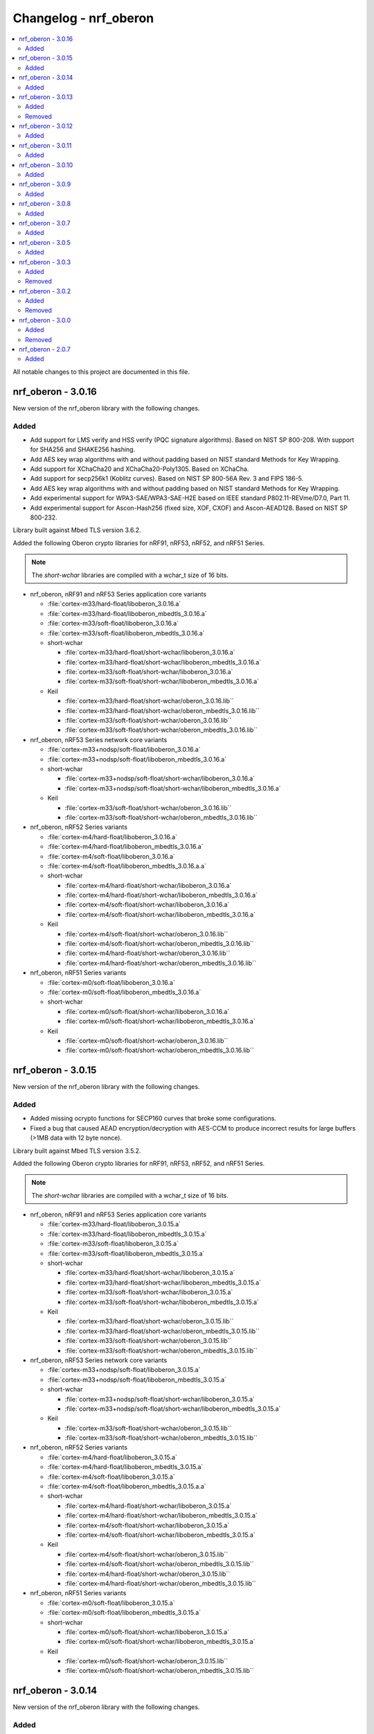 .. _crypto_changelog_oberon:

Changelog - nrf_oberon
######################

.. contents::
   :local:
   :depth: 2

All notable changes to this project are documented in this file.

nrf_oberon - 3.0.16
*******************

New version of the nrf_oberon library with the following changes.

Added
=====

* Add support for LMS verify and HSS verify (PQC signature algorithms). Based on NIST SP 800-208. With support for SHA256 and SHAKE256 hashing.
* Add AES key wrap algorithms with and without padding based on NIST standard Methods for Key Wrapping.
* Add support for XChaCha20 and XChaCha20-Poly1305. Based on XChaCha.
* Add support for secp256k1 (Koblitz curves). Based on NIST SP 800-56A Rev. 3 and FIPS 186-5.
* Add AES key wrap algorithms with and without padding based on NIST standard Methods for Key Wrapping.
* Add experimental support for WPA3-SAE/WPA3-SAE-H2E based on IEEE standard P802.11-REVme/D7.0, Part 11.
* Add experimental support for Ascon-Hash256 (fixed size, XOF, CXOF) and Ascon-AEAD128. Based on NIST SP 800-232.

Library built against Mbed TLS version 3.6.2.

Added the following Oberon crypto libraries for nRF91, nRF53, nRF52, and nRF51 Series.

.. note::
   The *short-wchar* libraries are compiled with a wchar_t size of 16 bits.

* nrf_oberon, nRF91 and nRF53 Series application core variants

  * :file:`cortex-m33/hard-float/liboberon_3.0.16.a`
  * :file:`cortex-m33/hard-float/liboberon_mbedtls_3.0.16.a`
  * :file:`cortex-m33/soft-float/liboberon_3.0.16.a`
  * :file:`cortex-m33/soft-float/liboberon_mbedtls_3.0.16.a`

  * short-wchar

    * :file:`cortex-m33/hard-float/short-wchar/liboberon_3.0.16.a`
    * :file:`cortex-m33/hard-float/short-wchar/liboberon_mbedtls_3.0.16.a`
    * :file:`cortex-m33/soft-float/short-wchar/liboberon_3.0.16.a`
    * :file:`cortex-m33/soft-float/short-wchar/liboberon_mbedtls_3.0.16.a`

  * Keil

    * :file:`cortex-m33/hard-float/short-wchar/oberon_3.0.16.lib``
    * :file:`cortex-m33/hard-float/short-wchar/oberon_mbedtls_3.0.16.lib``
    * :file:`cortex-m33/soft-float/short-wchar/oberon_3.0.16.lib``
    * :file:`cortex-m33/soft-float/short-wchar/oberon_mbedtls_3.0.16.lib``

* nrf_oberon, nRF53 Series network core variants

  * :file:`cortex-m33+nodsp/soft-float/liboberon_3.0.16.a`
  * :file:`cortex-m33+nodsp/soft-float/liboberon_mbedtls_3.0.16.a`

  * short-wchar

    * :file:`cortex-m33+nodsp/soft-float/short-wchar/liboberon_3.0.16.a`
    * :file:`cortex-m33+nodsp/soft-float/short-wchar/liboberon_mbedtls_3.0.16.a`

  * Keil

    * :file:`cortex-m33/soft-float/short-wchar/oberon_3.0.16.lib``
    * :file:`cortex-m33/soft-float/short-wchar/oberon_mbedtls_3.0.16.lib``

* nrf_oberon, nRF52 Series variants

  * :file:`cortex-m4/hard-float/liboberon_3.0.16.a`
  * :file:`cortex-m4/hard-float/liboberon_mbedtls_3.0.16.a`
  * :file:`cortex-m4/soft-float/liboberon_3.0.16.a`
  * :file:`cortex-m4/soft-float/liboberon_mbedtls_3.0.16.a.a`

  * short-wchar

    * :file:`cortex-m4/hard-float/short-wchar/liboberon_3.0.16.a`
    * :file:`cortex-m4/hard-float/short-wchar/liboberon_mbedtls_3.0.16.a`
    * :file:`cortex-m4/soft-float/short-wchar/liboberon_3.0.16.a`
    * :file:`cortex-m4/soft-float/short-wchar/liboberon_mbedtls_3.0.16.a`

  * Keil

    * :file:`cortex-m4/soft-float/short-wchar/oberon_3.0.16.lib``
    * :file:`cortex-m4/soft-float/short-wchar/oberon_mbedtls_3.0.16.lib``
    * :file:`cortex-m4/hard-float/short-wchar/oberon_3.0.16.lib``
    * :file:`cortex-m4/hard-float/short-wchar/oberon_mbedtls_3.0.16.lib``

* nrf_oberon, nRF51 Series variants

  * :file:`cortex-m0/soft-float/liboberon_3.0.16.a`
  * :file:`cortex-m0/soft-float/liboberon_mbedtls_3.0.16.a`

  * short-wchar

    * :file:`cortex-m0/soft-float/short-wchar/liboberon_3.0.16.a`
    * :file:`cortex-m0/soft-float/short-wchar/liboberon_mbedtls_3.0.16.a`

  * Keil

    * :file:`cortex-m0/soft-float/short-wchar/oberon_3.0.16.lib``
    * :file:`cortex-m0/soft-float/short-wchar/oberon_mbedtls_3.0.16.lib``

nrf_oberon - 3.0.15
*******************

New version of the nrf_oberon library with the following changes.

Added
=====

* Added missing ocrypto functions for SECP160 curves that broke some configurations.
* Fixed a bug that caused AEAD encryption/decryption with AES-CCM to produce incorrect results for large buffers (>1MB data with 12 byte nonce).

Library built against Mbed TLS version 3.5.2.

Added the following Oberon crypto libraries for nRF91, nRF53, nRF52, and nRF51 Series.

.. note::
   The *short-wchar* libraries are compiled with a wchar_t size of 16 bits.

* nrf_oberon, nRF91 and nRF53 Series application core variants

  * :file:`cortex-m33/hard-float/liboberon_3.0.15.a`
  * :file:`cortex-m33/hard-float/liboberon_mbedtls_3.0.15.a`
  * :file:`cortex-m33/soft-float/liboberon_3.0.15.a`
  * :file:`cortex-m33/soft-float/liboberon_mbedtls_3.0.15.a`

  * short-wchar

    * :file:`cortex-m33/hard-float/short-wchar/liboberon_3.0.15.a`
    * :file:`cortex-m33/hard-float/short-wchar/liboberon_mbedtls_3.0.15.a`
    * :file:`cortex-m33/soft-float/short-wchar/liboberon_3.0.15.a`
    * :file:`cortex-m33/soft-float/short-wchar/liboberon_mbedtls_3.0.15.a`

  * Keil

    * :file:`cortex-m33/hard-float/short-wchar/oberon_3.0.15.lib``
    * :file:`cortex-m33/hard-float/short-wchar/oberon_mbedtls_3.0.15.lib``
    * :file:`cortex-m33/soft-float/short-wchar/oberon_3.0.15.lib``
    * :file:`cortex-m33/soft-float/short-wchar/oberon_mbedtls_3.0.15.lib``

* nrf_oberon, nRF53 Series network core variants

  * :file:`cortex-m33+nodsp/soft-float/liboberon_3.0.15.a`
  * :file:`cortex-m33+nodsp/soft-float/liboberon_mbedtls_3.0.15.a`

  * short-wchar

    * :file:`cortex-m33+nodsp/soft-float/short-wchar/liboberon_3.0.15.a`
    * :file:`cortex-m33+nodsp/soft-float/short-wchar/liboberon_mbedtls_3.0.15.a`

  * Keil

    * :file:`cortex-m33/soft-float/short-wchar/oberon_3.0.15.lib``
    * :file:`cortex-m33/soft-float/short-wchar/oberon_mbedtls_3.0.15.lib``

* nrf_oberon, nRF52 Series variants

  * :file:`cortex-m4/hard-float/liboberon_3.0.15.a`
  * :file:`cortex-m4/hard-float/liboberon_mbedtls_3.0.15.a`
  * :file:`cortex-m4/soft-float/liboberon_3.0.15.a`
  * :file:`cortex-m4/soft-float/liboberon_mbedtls_3.0.15.a.a`

  * short-wchar

    * :file:`cortex-m4/hard-float/short-wchar/liboberon_3.0.15.a`
    * :file:`cortex-m4/hard-float/short-wchar/liboberon_mbedtls_3.0.15.a`
    * :file:`cortex-m4/soft-float/short-wchar/liboberon_3.0.15.a`
    * :file:`cortex-m4/soft-float/short-wchar/liboberon_mbedtls_3.0.15.a`

  * Keil

    * :file:`cortex-m4/soft-float/short-wchar/oberon_3.0.15.lib``
    * :file:`cortex-m4/soft-float/short-wchar/oberon_mbedtls_3.0.15.lib``
    * :file:`cortex-m4/hard-float/short-wchar/oberon_3.0.15.lib``
    * :file:`cortex-m4/hard-float/short-wchar/oberon_mbedtls_3.0.15.lib``

* nrf_oberon, nRF51 Series variants

  * :file:`cortex-m0/soft-float/liboberon_3.0.15.a`
  * :file:`cortex-m0/soft-float/liboberon_mbedtls_3.0.15.a`

  * short-wchar

    * :file:`cortex-m0/soft-float/short-wchar/liboberon_3.0.15.a`
    * :file:`cortex-m0/soft-float/short-wchar/liboberon_mbedtls_3.0.15.a`

  * Keil

    * :file:`cortex-m0/soft-float/short-wchar/oberon_3.0.15.lib``
    * :file:`cortex-m0/soft-float/short-wchar/oberon_mbedtls_3.0.15.lib``

nrf_oberon - 3.0.14
*******************

New version of the nrf_oberon library with the following changes.

Added
=====

* Added ECDH key check functions for P521 (secp521r1).
* Added SHA-3 family of cryptographic hash functions
  - SHA-3 for hash sizes: 224, 256, 384, 512 (FIPS-PUB-202).
  - SHAKE128, SHAKE256 (FIPS-PUB-202).
  - cSHAKE128, cSHAKE256 (NIST SP 800-185).
* Added KMAC cryptographic MAC functions based on SHA-3 and cSHAKE
  - KMAC128, KMAC256 (NIST SP 800-185).
* Added Twisted Edwards curve Ed448, Ed448ph (EdDSA).
* Added Montgomery curve X448 (ECDH).
* Added P-521, also known as secp521r1 (ECDSA and ECDH).

Library built against Mbed TLS version 3.5.2.

Added the following Oberon crypto libraries for nRF91, nRF53, nRF52, and nRF51 Series.

.. note::
   The *short-wchar* libraries are compiled with a wchar_t size of 16 bits.

* nrf_oberon, nRF91 and nRF53 Series application core variants

  * :file:`cortex-m33/hard-float/liboberon_3.0.14.a`
  * :file:`cortex-m33/hard-float/liboberon_mbedtls_3.0.14.a`
  * :file:`cortex-m33/soft-float/liboberon_3.0.14.a`
  * :file:`cortex-m33/soft-float/liboberon_mbedtls_3.0.14.a`

  * short-wchar

    * :file:`cortex-m33/hard-float/short-wchar/liboberon_3.0.14.a`
    * :file:`cortex-m33/hard-float/short-wchar/liboberon_mbedtls_3.0.14.a`
    * :file:`cortex-m33/soft-float/short-wchar/liboberon_3.0.14.a`
    * :file:`cortex-m33/soft-float/short-wchar/liboberon_mbedtls_3.0.14.a`

  * Keil

    * :file:`cortex-m33/hard-float/short-wchar/oberon_3.0.14.lib``
    * :file:`cortex-m33/hard-float/short-wchar/oberon_mbedtls_3.0.14.lib``
    * :file:`cortex-m33/soft-float/short-wchar/oberon_3.0.14.lib``
    * :file:`cortex-m33/soft-float/short-wchar/oberon_mbedtls_3.0.14.lib``

* nrf_oberon, nRF53 Series network core variants

  * :file:`cortex-m33+nodsp/soft-float/liboberon_3.0.14.a`
  * :file:`cortex-m33+nodsp/soft-float/liboberon_mbedtls_3.0.14.a`

  * short-wchar

    * :file:`cortex-m33+nodsp/soft-float/short-wchar/liboberon_3.0.14.a`
    * :file:`cortex-m33+nodsp/soft-float/short-wchar/liboberon_mbedtls_3.0.14.a`

  * Keil

    * :file:`cortex-m33/soft-float/short-wchar/oberon_3.0.14.lib``
    * :file:`cortex-m33/soft-float/short-wchar/oberon_mbedtls_3.0.14.lib``

* nrf_oberon, nRF52 Series variants

  * :file:`cortex-m4/hard-float/liboberon_3.0.14.a`
  * :file:`cortex-m4/hard-float/liboberon_mbedtls_3.0.14.a`
  * :file:`cortex-m4/soft-float/liboberon_3.0.14.a`
  * :file:`cortex-m4/soft-float/liboberon_mbedtls_3.0.14.a.a`

  * short-wchar

    * :file:`cortex-m4/hard-float/short-wchar/liboberon_3.0.14.a`
    * :file:`cortex-m4/hard-float/short-wchar/liboberon_mbedtls_3.0.14.a`
    * :file:`cortex-m4/soft-float/short-wchar/liboberon_3.0.14.a`
    * :file:`cortex-m4/soft-float/short-wchar/liboberon_mbedtls_3.0.14.a`

  * Keil

    * :file:`cortex-m4/soft-float/short-wchar/oberon_3.0.14.lib``
    * :file:`cortex-m4/soft-float/short-wchar/oberon_mbedtls_3.0.14.lib``
    * :file:`cortex-m4/hard-float/short-wchar/oberon_3.0.14.lib``
    * :file:`cortex-m4/hard-float/short-wchar/oberon_mbedtls_3.0.14.lib``

* nrf_oberon, nRF51 Series variants

  * :file:`cortex-m0/soft-float/liboberon_3.0.14.a`
  * :file:`cortex-m0/soft-float/liboberon_mbedtls_3.0.14.a`

  * short-wchar

    * :file:`cortex-m0/soft-float/short-wchar/liboberon_3.0.14.a`
    * :file:`cortex-m0/soft-float/short-wchar/liboberon_mbedtls_3.0.14.a`

  * Keil

    * :file:`cortex-m0/soft-float/short-wchar/oberon_3.0.14.lib``
    * :file:`cortex-m0/soft-float/short-wchar/oberon_mbedtls_3.0.14.lib``

nrf_oberon - 3.0.13
*******************

New version of the nrf_oberon library with the following changes.

Added
=====

* Added Oberon PSA core, a heavily code-size optimized and efficient implementation of PSA core licensed for use on Nordic Semiconductor devices.
* Added ocrypto APIs for PBKDF2 support (CMAC and HMAC using SHA-1, SHA-256).
* Added ocrypto APIs for SPAKE2+ using ECC curve type secp256r1.
* Added Oberon PSA crypto drivers as source distribution with extensive support:
  - AEAD (AES CCM, AES GCM, ChaCha20/Poly1305)
  - Cipher (Chacha20, AES CTR, AES CBC, AES CCM* and AES ECB)
  - EC J-PAKE using ECC curve type secp256r1
  - ECDH using ECC curve types secp224r1, secp256r1, secp384r1
  - X25519
  - ECDSA using ECC curve types secp224r1, secp256r1, secp384r1
  - Ed25519
  - HASH (SHA-1, SHA-224, SHA-256, SHA-384 and SHA-512)
  - HKDF
  - PBKDF2 using CMAC and AES-128
  - PBKDF2 using HMAC and SHA-1 or SHA-256
  - TLS 1.2 PRF functions
  - HMAC, CMAC and CBC MAC
  - RSA PKCS#1 1.5 and 2.1
* Added custom Oberon PSA crypto drivers as source distribution:
  - CTR_DRBG
  - HMAC_DRBG
  - SPAKE2+ using ECC curve type secp256r1
  - SRP

Removed
=======

* Removed binary distribution of Oberon PSA crypto drivers.

Library built against Mbed TLS version 3.3.0.

Added the following Oberon crypto libraries for nRF91, nRF53, nRF52, and nRF51 Series.

.. note::
   The *short-wchar* libraries are compiled with a wchar_t size of 16 bits.

* nrf_oberon, nRF91 and nRF53 Series application core variants

  * :file:`cortex-m33/hard-float/liboberon_3.0.13.a`
  * :file:`cortex-m33/hard-float/liboberon_mbedtls_3.0.13.a`
  * :file:`cortex-m33/soft-float/liboberon_3.0.13.a`
  * :file:`cortex-m33/soft-float/liboberon_mbedtls_3.0.13.a`

  * short-wchar

    * :file:`cortex-m33/hard-float/short-wchar/liboberon_3.0.13.a`
    * :file:`cortex-m33/hard-float/short-wchar/liboberon_mbedtls_3.0.13.a`
    * :file:`cortex-m33/soft-float/short-wchar/liboberon_3.0.13.a`
    * :file:`cortex-m33/soft-float/short-wchar/liboberon_mbedtls_3.0.13.a`

  * Keil

    * :file:`cortex-m33/hard-float/short-wchar/oberon_3.0.13.lib``
    * :file:`cortex-m33/hard-float/short-wchar/oberon_mbedtls_3.0.13.lib``
    * :file:`cortex-m33/soft-float/short-wchar/oberon_3.0.13.lib``
    * :file:`cortex-m33/soft-float/short-wchar/oberon_mbedtls_3.0.13.lib``

* nrf_oberon, nRF53 network core variants

  * :file:`cortex-m33+nodsp/soft-float/liboberon_3.0.13.a`
  * :file:`cortex-m33+nodsp/soft-float/liboberon_mbedtls_3.0.13.a`

  * short-wchar

    * :file:`cortex-m33+nodsp/soft-float/short-wchar/liboberon_3.0.13.a`
    * :file:`cortex-m33+nodsp/soft-float/short-wchar/liboberon_mbedtls_3.0.13.a`

  * Keil

    * :file:`cortex-m33/soft-float/short-wchar/oberon_3.0.13.lib``
    * :file:`cortex-m33/soft-float/short-wchar/oberon_mbedtls_3.0.13.lib``

* nrf_oberon, nRF52 variants

  * :file:`cortex-m4/hard-float/liboberon_3.0.13.a`
  * :file:`cortex-m4/hard-float/liboberon_mbedtls_3.0.13.a`
  * :file:`cortex-m4/soft-float/liboberon_3.0.13.a`
  * :file:`cortex-m4/soft-float/liboberon_mbedtls_3.0.13.a.a`

  * short-wchar

    * :file:`cortex-m4/hard-float/short-wchar/liboberon_3.0.13.a`
    * :file:`cortex-m4/hard-float/short-wchar/liboberon_mbedtls_3.0.13.a`
    * :file:`cortex-m4/soft-float/short-wchar/liboberon_3.0.13.a`
    * :file:`cortex-m4/soft-float/short-wchar/liboberon_mbedtls_3.0.13.a`

  * Keil

    * :file:`cortex-m4/soft-float/short-wchar/oberon_3.0.13.lib``
    * :file:`cortex-m4/soft-float/short-wchar/oberon_mbedtls_3.0.13.lib``
    * :file:`cortex-m4/hard-float/short-wchar/oberon_3.0.13.lib``
    * :file:`cortex-m4/hard-float/short-wchar/oberon_mbedtls_3.0.13.lib``

* nrf_oberon, nRF51 variants

  * :file:`cortex-m0/soft-float/liboberon_3.0.13.a`
  * :file:`cortex-m0/soft-float/liboberon_mbedtls_3.0.13.a`

  * short-wchar

    * :file:`cortex-m0/soft-float/short-wchar/liboberon_3.0.13.a`
    * :file:`cortex-m0/soft-float/short-wchar/liboberon_mbedtls_3.0.13.a`

  * Keil

    * :file:`cortex-m0/soft-float/short-wchar/oberon_3.0.13.lib``
    * :file:`cortex-m0/soft-float/short-wchar/oberon_mbedtls_3.0.13.lib``

nrf_oberon - 3.0.12
*******************

New version of the nrf_oberon library with the following changes:

* Incremental ocrypto HMAC API.
* Reduced SHA-1 stack size.
* Improved ECDSA performance.
* Changed the API for PSA Cipher for nrf_oberon PSA Crypto driver (now includes ``iv`` and ``iv_length`` parameters).

The library is built against Mbed TLS version 3.1.0.

Added
=====

The following Oberon crypto libraries for nRF9160, nRF53, nRF52, and nRF51 architectures:

.. note::
   The *short-wchar* libraries are compiled with a ``wchar_t`` size of 16 bits.

* nrf_oberon, nRF9160 and nRF53 application core variants

  * :file:`cortex-m33/hard-float/liboberon_3.0.12.a`
  * :file:`cortex-m33/hard-float/liboberon_psa_3.0.12.a`
  * :file:`cortex-m33/hard-float/liboberon_mbedtls_3.0.12.a`
  * :file:`cortex-m33/soft-float/liboberon_3.0.12.a`
  * :file:`cortex-m33/soft-float/liboberon_psa_3.0.12.a`
  * :file:`cortex-m33/soft-float/liboberon_mbedtls_3.0.12.a`

  * short-wchar

    * :file:`cortex-m33/hard-float/short-wchar/liboberon_3.0.12.a`
    * :file:`cortex-m33/hard-float/short-wchar/liboberon_psa_3.0.12.a`
    * :file:`cortex-m33/hard-float/short-wchar/liboberon_mbedtls_3.0.12.a`
    * :file:`cortex-m33/soft-float/short-wchar/liboberon_3.0.12.a`
    * :file:`cortex-m33/soft-float/short-wchar/liboberon_psa_3.0.12.a`
    * :file:`cortex-m33/soft-float/short-wchar/liboberon_mbedtls_3.0.12.a`

  * Keil

    * :file:`cortex-m33/hard-float/short-wchar/oberon_3.0.12.lib``
    * :file:`cortex-m33/hard-float/short-wchar/oberon_psa_3.0.12.lib``
    * :file:`cortex-m33/hard-float/short-wchar/oberon_mbedtls_3.0.12.lib``
    * :file:`cortex-m33/soft-float/short-wchar/oberon_3.0.12.lib``
    * :file:`cortex-m33/soft-float/short-wchar/oberon_psa_3.0.12.lib``
    * :file:`cortex-m33/soft-float/short-wchar/oberon_mbedtls_3.0.12.lib``

* nrf_oberon, nrf53 network core variants

  * :file:`cortex-m33+nodsp/soft-float/liboberon_3.0.12.a`
  * :file:`cortex-m33+nodsp/soft-float/liboberon_psa_3.0.12.a`
  * :file:`cortex-m33+nodsp/soft-float/liboberon_mbedtls_3.0.12.a`

  * short-wchar

    * :file:`cortex-m33+nodsp/soft-float/short-wchar/liboberon_3.0.12.a`
    * :file:`cortex-m33+nodsp/soft-float/short-wchar/liboberon_psa_3.0.12.a`
    * :file:`cortex-m33+nodsp/soft-float/short-wchar/liboberon_mbedtls_3.0.12.a`

  * Keil

    * :file:`cortex-m33/soft-float/short-wchar/oberon_3.0.12.lib``
    * :file:`cortex-m33/soft-float/short-wchar/oberon_psa_3.0.12.lib``
    * :file:`cortex-m33/soft-float/short-wchar/oberon_mbedtls_3.0.12.lib``

* nrf_oberon, nRF52 variants

  * :file:`cortex-m4/hard-float/liboberon_3.0.12.a`
  * :file:`cortex-m4/hard-float/liboberon_psa_3.0.12.a`
  * :file:`cortex-m4/hard-float/liboberon_mbedtls_3.0.12.a`
  * :file:`cortex-m4/soft-float/liboberon_3.0.12.a`
  * :file:`cortex-m4/soft-float/liboberon_psa_3.0.12.a`
  * :file:`cortex-m4/soft-float/liboberon_mbedtls_3.0.12.a.a`

  * short-wchar

    * :file:`cortex-m4/hard-float/short-wchar/liboberon_3.0.12.a`
    * :file:`cortex-m4/hard-float/short-wchar/liboberon_psa_3.0.12.a`
    * :file:`cortex-m4/hard-float/short-wchar/liboberon_mbedtls_3.0.12.a`
    * :file:`cortex-m4/soft-float/short-wchar/liboberon_3.0.12.a`
    * :file:`cortex-m4/soft-float/short-wchar/liboberon_psa_3.0.12.a`
    * :file:`cortex-m4/soft-float/short-wchar/liboberon_mbedtls_3.0.12.a`

  * Keil

    * :file:`cortex-m4/soft-float/short-wchar/oberon_3.0.12.lib``
    * :file:`cortex-m4/soft-float/short-wchar/oberon_psa_3.0.12.lib``
    * :file:`cortex-m4/soft-float/short-wchar/oberon_mbedtls_3.0.12.lib``
    * :file:`cortex-m4/hard-float/short-wchar/oberon_3.0.12.lib``
    * :file:`cortex-m4/hard-float/short-wchar/oberon_psa_3.0.12.lib``
    * :file:`cortex-m4/hard-float/short-wchar/oberon_mbedtls_3.0.12.lib``

* nrf_oberon, nRF51 variants

  * :file:`cortex-m0/soft-float/liboberon_3.0.12.a`
  * :file:`cortex-m0/soft-float/oberon_psa_3.0.12.lib``
  * :file:`cortex-m0/soft-float/liboberon_mbedtls_3.0.12.a`

  * short-wchar

    * :file:`cortex-m0/soft-float/short-wchar/liboberon_3.0.12.a`
    * :file:`cortex-m0/soft-float/short-wchar/liboberon_psa_3.0.12.a`
    * :file:`cortex-m0/soft-float/short-wchar/liboberon_mbedtls_3.0.12.a`

  * Keil

    * :file:`cortex-m0/soft-float/short-wchar/oberon_3.0.12.lib``
    * :file:`cortex-m0/soft-float/short-wchar/oberon_psa_3.0.12.lib``
    * :file:`cortex-m0/soft-float/short-wchar/oberon_mbedtls_3.0.12.lib``


nrf_oberon - 3.0.11
*******************

New version of the nrf_oberon library with the following changes.

Added
=====

* Support for in-place encryption in PSA Crypto, needed for TLS/DTLS.
* PKCS#7 padding for CBC.
* Support for 16 bytes IV for GCM in PSA Crypto APIs.


The following Oberon crypto libraries for nRF9160, nRF53, nRF52, and nRF51 architectures:

.. note::
   The *short-wchar* libraries are compiled with a ``wchar_t`` size of 16 bits.

* nrf_oberon, nRF9160 and nRF53 application core variants

  * :file:`cortex-m33/hard-float/liboberon_3.0.11.a`
  * :file:`cortex-m33/hard-float/liboberon_psa_3.0.11.a`
  * :file:`cortex-m33/hard-float/liboberon_mbedtls_3.0.11.a`
  * :file:`cortex-m33/soft-float/liboberon_3.0.11.a`
  * :file:`cortex-m33/soft-float/liboberon_psa_3.0.11.a`
  * :file:`cortex-m33/soft-float/liboberon_mbedtls_3.0.11.a`

  * short-wchar

    * :file:`cortex-m33/hard-float/short-wchar/liboberon_3.0.11.a`
    * :file:`cortex-m33/hard-float/short-wchar/liboberon_psa_3.0.11.a`
    * :file:`cortex-m33/hard-float/short-wchar/liboberon_mbedtls_3.0.11.a`
    * :file:`cortex-m33/soft-float/short-wchar/liboberon_3.0.11.a`
    * :file:`cortex-m33/soft-float/short-wchar/liboberon_psa_3.0.11.a`
    * :file:`cortex-m33/soft-float/short-wchar/liboberon_mbedtls_3.0.11.a`

  * Keil

    * :file:`cortex-m33/hard-float/short-wchar/oberon_3.0.11.lib``
    * :file:`cortex-m33/hard-float/short-wchar/oberon_psa_3.0.11.lib``
    * :file:`cortex-m33/hard-float/short-wchar/oberon_mbedtls_3.0.11.lib``
    * :file:`cortex-m33/soft-float/short-wchar/oberon_3.0.11.lib``
    * :file:`cortex-m33/soft-float/short-wchar/oberon_psa_3.0.11.lib``
    * :file:`cortex-m33/soft-float/short-wchar/oberon_mbedtls_3.0.11.lib``

* nrf_oberon, nrf53 network core variants

  * :file:`cortex-m33+nodsp/soft-float/liboberon_3.0.11.a`
  * :file:`cortex-m33+nodsp/soft-float/liboberon_psa_3.0.11.a`
  * :file:`cortex-m33+nodsp/soft-float/liboberon_mbedtls_3.0.11.a`

  * short-wchar

    * :file:`cortex-m33+nodsp/soft-float/short-wchar/liboberon_3.0.11.a`
    * :file:`cortex-m33+nodsp/soft-float/short-wchar/liboberon_psa_3.0.11.a`
    * :file:`cortex-m33+nodsp/soft-float/short-wchar/liboberon_mbedtls_3.0.11.a`

  * Keil

    * :file:`cortex-m33/soft-float/short-wchar/oberon_3.0.11.lib``
    * :file:`cortex-m33/soft-float/short-wchar/oberon_psa_3.0.11.lib``
    * :file:`cortex-m33/soft-float/short-wchar/oberon_mbedtls_3.0.11.lib``

* nrf_oberon, nRF52 variants

  * :file:`cortex-m4/hard-float/liboberon_3.0.11.a`
  * :file:`cortex-m4/hard-float/liboberon_psa_3.0.11.a`
  * :file:`cortex-m4/hard-float/liboberon_mbedtls_3.0.11.a`
  * :file:`cortex-m4/soft-float/liboberon_3.0.11.a`
  * :file:`cortex-m4/soft-float/liboberon_psa_3.0.11.a`
  * :file:`cortex-m4/soft-float/liboberon_mbedtls_3.0.11.a.a`

  * short-wchar

    * :file:`cortex-m4/hard-float/short-wchar/liboberon_3.0.11.a`
    * :file:`cortex-m4/hard-float/short-wchar/liboberon_psa_3.0.11.a`
    * :file:`cortex-m4/hard-float/short-wchar/liboberon_mbedtls_3.0.11.a`
    * :file:`cortex-m4/soft-float/short-wchar/liboberon_3.0.11.a`
    * :file:`cortex-m4/soft-float/short-wchar/liboberon_psa_3.0.11.a`
    * :file:`cortex-m4/soft-float/short-wchar/liboberon_mbedtls_3.0.11.a`

  * Keil

    * :file:`cortex-m4/soft-float/short-wchar/oberon_3.0.11.lib``
    * :file:`cortex-m4/soft-float/short-wchar/oberon_psa_3.0.11.lib``
    * :file:`cortex-m4/soft-float/short-wchar/oberon_mbedtls_3.0.11.lib``
    * :file:`cortex-m4/hard-float/short-wchar/oberon_3.0.11.lib``
    * :file:`cortex-m4/hard-float/short-wchar/oberon_psa_3.0.11.lib``
    * :file:`cortex-m4/hard-float/short-wchar/oberon_mbedtls_3.0.11.lib``

* nrf_oberon, nRF51 variants

  * :file:`cortex-m0/soft-float/liboberon_3.0.11.a`
  * :file:`cortex-m0/soft-float/oberon_psa_3.0.11.lib``
  * :file:`cortex-m0/soft-float/liboberon_mbedtls_3.0.11.a`

  * short-wchar

    * :file:`cortex-m0/soft-float/short-wchar/liboberon_3.0.11.a`
    * :file:`cortex-m0/soft-float/short-wchar/liboberon_psa_3.0.11.a`
    * :file:`cortex-m0/soft-float/short-wchar/liboberon_mbedtls_3.0.11.a`


  * Keil

    * :file:`cortex-m0/soft-float/short-wchar/oberon_3.0.11.lib``
    * :file:`cortex-m0/soft-float/short-wchar/oberon_psa_3.0.11.lib``
    * :file:`cortex-m0/soft-float/short-wchar/oberon_mbedtls_3.0.11.lib``


nrf_oberon - 3.0.10
*******************

New version of the nrf_oberon library with the following changes:

* Fixed an issue with the ChaChaPoly PSA APIs where more IV sizes than supported by the APIs were accepted.
* Support for the PSA APIs.

Added
=====

The following Oberon crypto libraries for nRF9160, nRF53, nRF52, and nRF51 architectures:

.. note::
   The *short-wchar* libraries are compiled with a ``wchar_t`` size of 16 bits.

* nrf_oberon, nRF9160 and nRF53 application core variants

  * :file:`cortex-m33/hard-float/liboberon_3.0.10.a`
  * :file:`cortex-m33/soft-float/liboberon_3.0.10.a`

  * short-wchar

    * :file:`cortex-m33/hard-float/short-wchar/liboberon_3.0.10.a`
    * :file:`cortex-m33/soft-float/short-wchar/liboberon_3.0.10.a`

  * Keil

    * :file:`cortex-m33/hard-float/short-wchar/oberon_3.0.10.lib``
    * :file:`cortex-m33/soft-float/short-wchar/oberon_3.0.10.lib``

* nrf_oberon, nrf53 network core variants

  * :file:`cortex-m33+nodsp/soft-float/liboberon_3.0.10.a`

  * short-wchar

    * :file:`cortex-m33+nodsp/soft-float/short-wchar/liboberon_3.0.10.a`

  * Keil

    * :file:`cortex-m33/soft-float/short-wchar/oberon_3.0.10.lib``

* nrf_oberon, nRF52 variants

  * :file:`cortex-m4/hard-float/liboberon_3.0.10.a`
  * :file:`cortex-m4/soft-float/liboberon_3.0.10.a`

  * short-wchar

    * :file:`cortex-m4/hard-float/short-wchar/liboberon_3.0.10.a`
    * :file:`cortex-m4/soft-float/short-wchar/liboberon_3.0.10.a`

  * Keil

    * :file:`cortex-m4/soft-float/short-wchar/oberon_3.0.10.lib``
    * :file:`cortex-m4/hard-float/short-wchar/oberon_3.0.10.lib``

* nrf_oberon, nRF51 variants

  * :file:`cortex-m0/soft-float/liboberon_3.0.10.a`

  * short-wchar

    * :file:`cortex-m0/soft-float/short-wchar/liboberon_3.0.10.a`

  * Keil

    * :file:`cortex-m0/soft-float/short-wchar/oberon_3.0.10.lib``

nrf_oberon - 3.0.9
******************

New version of the nrf_oberon library with the following changes.

Added
=====

* PSA API support.

The following Oberon crypto libraries for nRF9160, nRF53, nRF52, and nRF51 architectures:

.. note::
   The *short-wchar* libraries are compiled with a ``wchar_t`` size of 16 bits.

* nrf_oberon, nRF9160, and nRF53 application core variants

  * :file:`cortex-m33/hard-float/liboberon_3.0.9.a`
  * :file:`cortex-m33/soft-float/liboberon_3.0.9.a`

  * short-wchar

    * :file:`cortex-m33/hard-float/short-wchar/liboberon_3.0.9.a`
    * :file:`cortex-m33/soft-float/short-wchar/liboberon_3.0.9.a`

  * Keil

    * :file:`cortex-m33/hard-float/short-wchar/oberon_3.0.9.lib``
    * :file:`cortex-m33/soft-float/short-wchar/oberon_3.0.9.lib``

* nrf_oberon, nrf53 network core variants

  * :file:`cortex-m33+nodsp/soft-float/liboberon_3.0.9.a`

  * short-wchar

    * :file:`cortex-m33+nodsp/soft-float/short-wchar/liboberon_3.0.9.a`

  * Keil

    * :file:`cortex-m33/soft-float/short-wchar/oberon_3.0.9.lib``

* nrf_oberon, nRF52 variants

  * :file:`cortex-m4/hard-float/liboberon_3.0.9.a`
  * :file:`cortex-m4/soft-float/liboberon_3.0.9.a`

  * short-wchar

    * :file:`cortex-m4/hard-float/short-wchar/liboberon_3.0.9.a`
    * :file:`cortex-m4/soft-float/short-wchar/liboberon_3.0.9.a`

  * Keil

    * :file:`cortex-m4/soft-float/short-wchar/oberon_3.0.9.lib``
    * :file:`cortex-m4/hard-float/short-wchar/oberon_3.0.9.lib``

* nrf_oberon, nRF51 variants

  * :file:`cortex-m0/soft-float/liboberon_3.0.9.a`

  * short-wchar

    * :file:`cortex-m0/soft-float/short-wchar/liboberon_3.0.9.a`

  * Keil

    * :file:`cortex-m0/soft-float/short-wchar/oberon_3.0.9.lib``


nrf_oberon - 3.0.8
******************

New version of the nrf_oberon library with the following changes.

Added
=====

* APIs for doing ECDH calculation using secp256r1 in incremental steps.
* ``ocrypto_`` APIs for SHA-224 and SHA-384.
* ``ocrypto_`` APIs for pbkdf2 for SHA-1 and SHA-256.

The following Oberon crypto libraries for nRF9160, nRF53, nRF52, and nRF51 architectures.

.. note::
   The *short-wchar* libraries are compiled with a ``wchar_t`` size of 16 bits.

* nrf_oberon, nRF9160 and nRF53 application core variants

  * :file:`cortex-m33/hard-float/liboberon_3.0.8.a`
  * :file:`cortex-m33/soft-float/liboberon_3.0.8.a`

  * short-wchar

    * :file:`cortex-m33/hard-float/short-wchar/liboberon_3.0.8.a`
    * :file:`cortex-m33/soft-float/short-wchar/liboberon_3.0.8.a`

  * Keil

    * :file:`cortex-m33/hard-float/short-wchar/oberon_3.0.8.lib``
    * :file:`cortex-m33/soft-float/short-wchar/oberon_3.0.8.lib``

* nrf_oberon, nrf53 network core variants

  * :file:`cortex-m33+nodsp/soft-float/liboberon_3.0.8.a`

  * short-wchar

    * :file:`cortex-m33+nodsp/soft-float/short-wchar/liboberon_3.0.8.a`

  * Keil

    * :file:`cortex-m33/soft-float/short-wchar/oberon_3.0.8.lib``

* nrf_oberon, nRF52 variants

  * :file:`cortex-m4/hard-float/liboberon_3.0.8.a`
  * :file:`cortex-m4/soft-float/liboberon_3.0.8.a`

  * short-wchar

    * :file:`cortex-m4/hard-float/short-wchar/liboberon_3.0.8.a`
    * :file:`cortex-m4/soft-float/short-wchar/liboberon_3.0.8.a`

  * Keil

    * :file:`cortex-m4/soft-float/short-wchar/oberon_3.0.8.lib``
    * :file:`cortex-m4/hard-float/short-wchar/oberon_3.0.8.lib``

* nrf_oberon, nRF51 variants

  * :file:`cortex-m0/soft-float/liboberon_3.0.8.a`

  * short-wchar

    * :file:`cortex-m0/soft-float/short-wchar/liboberon_3.0.8.a`

  * Keil

    * :file:`cortex-m0/soft-float/short-wchar/oberon_3.0.8.lib``

nrf_oberon - 3.0.7
******************

New version of the nrf_oberon library with the following changes.

Added
=====

The following header files with ocrypto APIs:

* :file:`include/ocrypto_ecdh_p224.h`
* :file:`include/ocrypto_ecdsa_p224.h`

The following header files with Mbed TLS alternate APIs:

* :file:`include/mbedtls/chacha20_alt.h`
* :file:`include/mbedtls/poly1305_alt.h`

The following library-internal symbols for Mbed TLS alternate APIs:

* ECDSA generate key, sign, and verify (secp224r1, secp256r1, curve25519)
* ECDH generate key, compute shared secret (secp224r1, secp256r1, curve25519)

The following Oberon crypto libraries for nRF9160, nRF53, nRF52, and nRF51 architectures:

.. note::
   The *short-wchar* libraries are compiled with a ``wchar_t`` size of 16 bits.

* nrf_oberon, nRF9160 and nRF53 application core variants

  * :file:`cortex-m33/hard-float/liboberon_3.0.7.a`
  * :file:`cortex-m33/soft-float/liboberon_3.0.7.a`

  * short-wchar

    * :file:`cortex-m33/hard-float/short-wchar/liboberon_3.0.7.a`
    * :file:`cortex-m33/soft-float/short-wchar/liboberon_3.0.7.a`

  * Keil

    * :file:`cortex-m33/hard-float/short-wchar/oberon_3.0.7.lib``
    * :file:`cortex-m33/soft-float/short-wchar/oberon_3.0.7.lib``

* nrf_oberon, nrf53 network core variants

  * :file:`cortex-m33+nodsp/soft-float/liboberon_3.0.7.a`

  * short-wchar

    * :file:`cortex-m33+nodsp/soft-float/short-wchar/liboberon_3.0.7.a`

  * Keil

    * :file:`cortex-m33/soft-float/short-wchar/oberon_3.0.7.lib``

* nrf_oberon, nRF52 variants

  * :file:`cortex-m4/hard-float/liboberon_3.0.7.a`
  * :file:`cortex-m4/soft-float/liboberon_3.0.7.a`

  * short-wchar

    * :file:`cortex-m4/hard-float/short-wchar/liboberon_3.0.7.a`
    * :file:`cortex-m4/soft-float/short-wchar/liboberon_3.0.7.a`

  * Keil

    * :file:`cortex-m4/soft-float/short-wchar/oberon_3.0.7.lib``
    * :file:`cortex-m4/hard-float/short-wchar/oberon_3.0.7.lib``

* nrf_oberon, nRF51 variants

  * :file:`cortex-m0/soft-float/liboberon_3.0.7.a`

  * short-wchar

    * :file:`cortex-m0/soft-float/short-wchar/liboberon_3.0.7.a`

  * Keil

    * :file:`cortex-m0/soft-float/short-wchar/oberon_3.0.7.lib``

nrf_oberon - 3.0.5
******************

Added
=====

The following header files with ocrypto APIs:

* :file:`include/ocrypto_aes_cbc.h`
* :file:`include/ocrypto_aes_ccm.h`
* :file:`include/ocrypto_aes_cmac.h`
* :file:`include/ocrypto_ecjpake_p256.h`
* :file:`include/ocrypto_hkdf_sha1.h`
* :file:`include/ocrypto_hmac_sha1.h`

The following header files with Mbed TLS alternate APIs:

* :file:`include/mbedtls/ecjpake_alt.h`
* :file:`include/mbedtls/sha1_alt.h`
* :file:`include/mbedtls/sha256_alt.h`

The following library-internal symbols for Mbed TLS alternate APIs:

* ECDSA generate key, sign, and verify (secp256r1)
* ECDH generate key, compute shared secret (secp256r1)

The following Oberon crypto libraries for nRF9160, nRF53, nRF52, and nRF51 architectures:

.. note::
   short-wchar: Those libraries are compiled with a ``wchar_t`` size of 16 bits.

* nrf_oberon, nRF9160 and nRF53 application core variants

  * :file:`cortex-m33/hard-float/liboberon_3.0.5.a`
  * :file:`cortex-m33/soft-float/liboberon_3.0.5.a`

  * short-wchar

    * :file:`cortex-m33/hard-float/short-wchar/liboberon_3.0.5.a`
    * :file:`cortex-m33/soft-float/short-wchar/liboberon_3.0.5.a`

  * Keil

    * :file:`cortex-m33/hard-float/short-wchar/oberon_3.0.5.lib``
    * :file:`cortex-m33/soft-float/short-wchar/oberon_3.0.5.lib``

* nrf_oberon, nrf53 network core variants

  * :file:`cortex-m33+nodsp/soft-float/liboberon_3.0.5.a`

  * short-wchar

    * :file:`cortex-m33+nodsp/soft-float/short-wchar/liboberon_3.0.5.a`

  * Keil

    * :file:`cortex-m33/soft-float/short-wchar/oberon_3.0.5.lib``

* nrf_oberon, nRF52 variants

  * :file:`cortex-m4/hard-float/liboberon_3.0.5.a`
  * :file:`cortex-m4/soft-float/liboberon_3.0.5.a`

  * short-wchar

    * :file:`cortex-m4/hard-float/short-wchar/liboberon_3.0.5.a`
    * :file:`cortex-m4/soft-float/short-wchar/liboberon_3.0.5.a`

  * Keil

    * :file:`cortex-m4/soft-float/short-wchar/oberon_3.0.5.lib``
    * :file:`cortex-m4/hard-float/short-wchar/oberon_3.0.5.lib``

* nrf_oberon, nRF51 variants

  * :file:`cortex-m0/soft-float/liboberon_3.0.5.a`

  * short-wchar

    * :file:`cortex-m0/soft-float/short-wchar/liboberon_3.0.5.a`

  * Keil

    * :file:`cortex-m0/soft-float/short-wchar/oberon_3.0.5.lib``

nrf_oberon - 3.0.3
******************

Added
=====

* Oberon :file:`ocrypto_poly1305.h` and :file:`ocrypto_sc_p256.h headers`.

The following Oberon crypto libraries for nRF9160, nRF52, and nRF51 architectures:

.. note::
   short-wchar: Those libraries are compiled with a ``wchar_t`` size of 16 bits.


* nrf_oberon, nRF9160 variants

  * :file:`cortex-m33/hard-float/liboberon_3.0.3.a`
  * :file:`cortex-m33/soft-float/liboberon_3.0.3.a`

  * short-wchar

    * :file:`cortex-m33/hard-float/short-wchar/liboberon_3.0.3.a`
    * :file:`cortex-m33/soft-float/short-wchar/liboberon_3.0.3.a`

  * Keil

    * :file:`cortex-m33/hard-float/short-wchar/oberon_3.0.3.lib``
    * :file:`cortex-m33/soft-float/short-wchar/oberon_3.0.3.lib``

* nrf_oberon, nRF52 variants

  * :file:`cortex-m4/hard-float/liboberon_3.0.3.a`
  * :file:`cortex-m4/soft-float/liboberon_3.0.3.a`

  * short-wchar

    * :file:`cortex-m4/hard-float/short-wchar/liboberon_3.0.3.a`
    * :file:`cortex-m4/soft-float/short-wchar/liboberon_3.0.3.a`

  * Keil

    * :file:`cortex-m4/soft-float/short-wchar/oberon_3.0.3.lib``
    * :file:`cortex-m4/hard-float/short-wchar/oberon_3.0.3.lib``

* nrf_oberon, nRF51 variants

  * :file:`cortex-m0/soft-float/liboberon_3.0.3.a`

  * short-wchar

    * :file:`cortex-m0/soft-float/short-wchar/liboberon_3.0.3.a`

  * Keil

    * :file:`cortex-m0/soft-float/short-wchar/oberon_3.0.3.lib``


Removed
=======

* All 3.0.2 versions of the library and old include files.


nrf_oberon - 3.0.2
******************

Added
=====

* Oberon SRP, Secure Remote Password, :c:func:`ocrypto_srp` functions.

The following Oberon crypto libraries for nRF9160, nRF52, and nRF51 architectures:

.. note::
   short-wchar: Those libraries are compiled with a ``wchar_t`` size of 16 bits.


* nrf_oberon, nRF9160 variants

  * :file:`cortex-m33/hard-float/liboberon_3.0.2.a`
  * :file:`cortex-m33/soft-float/liboberon_3.0.2.a`

  * short-wchar

    * :file:`cortex-m33/hard-float/short-wchar/liboberon_3.0.2.a`
    * :file:`cortex-m33/soft-float/short-wchar/liboberon_3.0.2.a`

  * Keil

    * :file:`cortex-m33/hard-float/short-wchar/oberon_3.0.2.lib``
    * :file:`cortex-m33/soft-float/short-wchar/oberon_3.0.2.lib``

* nrf_oberon, nRF52 variants

  * :file:`cortex-m4/hard-float/liboberon_3.0.2.a`
  * :file:`cortex-m4/soft-float/liboberon_3.0.2.a`

  * short-wchar

    * :file:`cortex-m4/hard-float/short-wchar/liboberon_3.0.2.a`
    * :file:`cortex-m4/soft-float/short-wchar/liboberon_3.0.2.a`

  * Keil

    * :file:`cortex-m4/soft-float/short-wchar/oberon_3.0.2.lib``
    * :file:`cortex-m4/hard-float/short-wchar/oberon_3.0.2.lib``

* nrf_oberon, nRF51 variants

  * :file:`cortex-m0/soft-float/liboberon_3.0.2.a`

  * short-wchar

    * :file:`cortex-m0/soft-float/short-wchar/liboberon_3.0.2.a`

  * Keil

    * :file:`cortex-m0/soft-float/short-wchar/oberon_3.0.2.lib``


Removed
=======

* All 3.0.0 versions of the library and old include files.

nrf_oberon - 3.0.0
******************

Added
=====

The following Oberon crypto libraries for nRF9160, nRF52, and nRF51 architectures:

.. note::
   The include files and APIs have changed the prefix from ``occ_`` to ``ocrypto_``.

.. note::
   short-wchar: Those libraries are compiled with a ``wchar_t`` size of 16 bits.


* nrf_oberon, nRF9160 variants

  * :file:`cortex-m33/hard-float/liboberon_3.0.0.a`
  * :file:`cortex-m33/soft-float/liboberon_3.0.0.a`

  * short-wchar

    * :file:`cortex-m33/hard-float/short-wchar/liboberon_3.0.0.a`
    * :file:`cortex-m33/soft-float/short-wchar/liboberon_3.0.0.a`

  * Keil

    * :file:`cortex-m33/hard-float/short-wchar/oberon_3.0.0.lib``
    * :file:`cortex-m33/soft-float/short-wchar/oberon_3.0.0.lib``

* nrf_oberon, nRF52 variants

  * :file:`cortex-m4/hard-float/liboberon_3.0.0.a`
  * :file:`cortex-m4/soft-float/liboberon_3.0.0.a`

  * short-wchar

    * :file:`cortex-m4/hard-float/short-wchar/liboberon_3.0.0.a`
    * :file:`cortex-m4/soft-float/short-wchar/liboberon_3.0.0.a`

  * Keil

    * :file:`cortex-m4/soft-float/short-wchar/oberon_3.0.0.lib``
    * :file:`cortex-m4/hard-float/short-wchar/oberon_3.0.0.lib``

* nrf_oberon, nRF51 variants

  * :file:`cortex-m0/soft-float/liboberon_3.0.0.a`

  * short-wchar

    * :file:`cortex-m0/soft-float/short-wchar/liboberon_3.0.0.a`

  * Keil

    * :file:`cortex-m0/soft-float/short-wchar/oberon_3.0.0.lib``


Removed
=======

* All 2.0.7 versions of the library and old include files.


nrf_oberon - 2.0.7
******************

Initial release.

Added
=====

The following Oberon crypto libraries for nRF9160, nRF52, and nRF51 architectures:

.. note::
   short-wchar: Those libraries are compiled with a ``wchar_t`` size of 16 bits.

* nrf_oberon, nrf9160 variants

  * :file:`cortex-m33/hard-float/liboberon_2.0.7.a`
  * :file:`cortex-m33/soft-float/liboberon_2.0.7.a`

  * short-wchar

    * :file:`cortex-m33/hard-float/short-wchar/liboberon_2.0.7.a`
    * :file:`cortex-m33/soft-float/short-wchar/liboberon_2.0.7.a`

  * Keil

    * :file:`cortex-m33/hard-float/short-wchar/oberon_2.0.7.lib``
    * :file:`cortex-m33/soft-float/short-wchar/oberon_2.0.7.lib``

* nrf_oberon, nrf52 variants

  * :file:`cortex-m4/hard-float/liboberon_2.0.7.a`
  * :file:`cortex-m4/soft-float/liboberon_2.0.7.a`

  * short-wchar

    * :file:`cortex-m4/hard-float/short-wchar/liboberon_2.0.7.a`
    * :file:`cortex-m4/soft-float/short-wchar/liboberon_2.0.7.a`

  * Keil

    * :file:`cortex-m4/soft-float/short-wchar/oberon_2.0.7.lib``
    * :file:`cortex-m4/hard-float/short-wchar/oberon_2.0.7.lib``

* nrf_oberon, nrf51 variants

  * :file:`cortex-m0/soft-float/liboberon_2.0.7.a`

  * short-wchar

    * :file:`cortex-m0/soft-float/short-wchar/liboberon_2.0.7.a`

  * Keil

    * :file:`cortex-m0/soft-float/short-wchar/oberon_2.0.7.lib``
